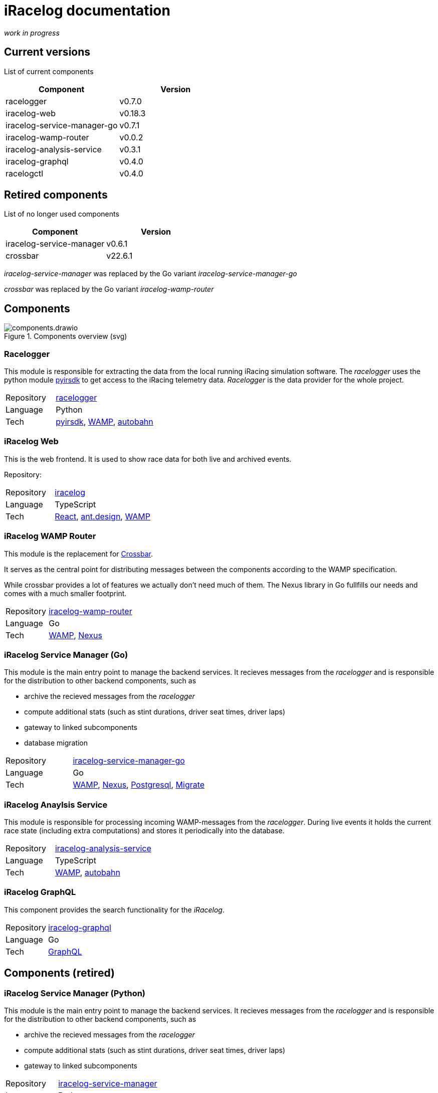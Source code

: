 # iRacelog documentation

_work in progress_

## Current versions

List of current components

[%header,format=dsv]
:===
Component:Version
racelogger: v0.7.0
iracelog-web: v0.18.3
iracelog-service-manager-go: v0.7.1
iracelog-wamp-router: v0.0.2
iracelog-analysis-service: v0.3.1
iracelog-graphql: v0.4.0
racelogctl: v0.4.0
:===

## Retired components

List of no longer used components 

[%header,format=dsv]
:===
Component:Version
iracelog-service-manager: v0.6.1
crossbar: v22.6.1
:===

_iracelog-service-manager_ was replaced by the Go variant _iracelog-service-manager-go_

_crossbar_ was replaced by the Go variant _iracelog-wamp-router_

## Components

.Components overview (svg)
image::components.drawio.svg[]
### Racelogger
This module is responsible for extracting the data from the local running iRacing simulation software. 
The _racelogger_ uses the python module https://github.com/kutu/pyirsdk[pyirsdk] to get access to the iRacing telemetry data. 
_Racelogger_ is the data provider for the whole project. 

[%noheader,cols="1,2"]
|===
|Repository| https://github.com/mpapenbr/python-racelogger[racelogger]

|Language| Python

|Tech|   https://github.com/kutu/pyirsdk[pyirsdk], https://wamp-proto.org/[WAMP], https://github.com/crossbario/autobahn-python[autobahn]
|===


### iRacelog Web

This is the web frontend. It is used to show race data for both live and archived events. 

Repository: 

[%noheader,cols="1,2"]
|===
|Repository| https://github.com/mpapenbr/iracelog[iracelog]

|Language| TypeScript

|Tech|  https://reactjs.org/[React], https://ant.design[ant.design], https://wamp-proto.org/[WAMP]
|===


### iRacelog WAMP Router 

This module is the replacement for https://crossbar.io[Crossbar]. 

It serves as the central point for distributing messages between the components according to the WAMP specification.

While crossbar provides a lot of features we actually don't need much of them. The Nexus library in Go fullfills our needs and comes with a much smaller footprint.

[%noheader,cols="1,2"]
|===
|Repository| https://github.com/mpapenbr/iracelog-wamp-router[iracelog-wamp-router]

|Language| Go

|Tech|  https://wamp-proto.org/[WAMP], https://github.com/gammazero/nexus[Nexus]
|===

### iRacelog Service Manager (Go)

This module is the main entry point to manage the backend services. It recieves messages from the _racelogger_ and is responsible for the distribution to other backend components, such as

* archive the recieved messages from the _racelogger_
* compute additional stats (such as stint durations, driver seat times, driver laps)
* gateway to linked subcomponents 
* database migration

[%noheader,cols="1,2"]
|===
|Repository| https://github.com/mpapenbr/iracelog-service-manager-go[iracelog-service-manager-go]

|Language| Go

|Tech|  https://wamp-proto.org/[WAMP], https://github.com/gammazero/nexus[Nexus], https://github.com/jackc/pgx/v5[Postgresql], https://github.com/golang-migrate/migrate[Migrate]
|===


### iRacelog Anaylsis Service

This module is responsible for processing incoming WAMP-messages from the _racelogger_. During live events it holds the current race state (including extra computations) and stores it periodically into the database.

[%noheader,cols="1,2"]
|===
|Repository| https://github.com/mpapenbr/iracelog-analysis-service[iracelog-analysis-service]

|Language| TypeScript

|Tech| https://wamp-proto.org/[WAMP], https://github.com/crossbario/autobahn-js[autobahn]
|===


### iRacelog GraphQL

This component provides the search functionality for the _iRacelog_. 

[%noheader,cols="1,2"]
|===
|Repository| https://github.com/mpapenbr/iracelog-graphql[iracelog-graphql]

|Language| Go

|Tech| https://graphql.org/[GraphQL]
|===

## Components (retired)

### iRacelog Service Manager (Python)

This module is the main entry point to manage the backend services. It recieves messages from the _racelogger_ and is responsible for the distribution to other backend components, such as

* archive the recieved messages from the _racelogger_
* compute additional stats (such as stint durations, driver seat times, driver laps)
* gateway to linked subcomponents 

[%noheader,cols="1,2"]
|===
|Repository| https://github.com/mpapenbr/iracelog-service-manager[iracelog-service-manager]

|Language| Python

|Tech| https://crossbar.io/[crossbar], https://wamp-proto.org/[WAMP], https://github.com/crossbario/autobahn-python[autobahn]
|===


## Utilities

### racelogctl (CLI)

Command line tool used for administrative tasks which are not yet available via web frontend. 

This tool is also used for stress tests during development.

[%noheader,cols="1,2"]
|===
|Repository| https://github.com/mpapenbr/racelogctl[racelogctl]

|Language| Go

|Tech| https://github.com/spf13/cobra[Cobra], https://github.com/spf13/viper[Viper], https://wamp-proto.org/[WAMP], https://github.com/gammazero/nexus[Nexus]
|===


### Deployment 

This repository contains samples for deploying the application in the following environments

* docker via docker compose
* kubernetes via Helm charts

CAUTION: The samples in this repository are designed for local test environments. 


[%noheader,cols="1,2"]
|===
|Repository| https://github.com/mpapenbr/iracelog-deployment[iracelog-deployment]


|Tech| https://www.docker.com/[Docker], https://kubernetes.io/[Kubernetes], https://helm.sh/[Helm]
|===


### Sample installation 

This setup is supposed for users who are familar with Linux servers. The ansible playbooks can be used to setup the application on IaaS (Infrastructure as a Service) machines. 

The sample uses Hetzner (for IaaS) and Netcup (for domain services), but you may adjust the playbooks for other providers. 

[%noheader,cols="1,2"]
|===
|Repository| https://github.com/mpapenbr/iracelog-ansible-server-setup[sample-setup]

|Language| Ansible, Python
|Tech| https://www.docker.com/[Docker]
|===


## Credits
This application was inspired by https://timing71.org[timing71.org]. 

